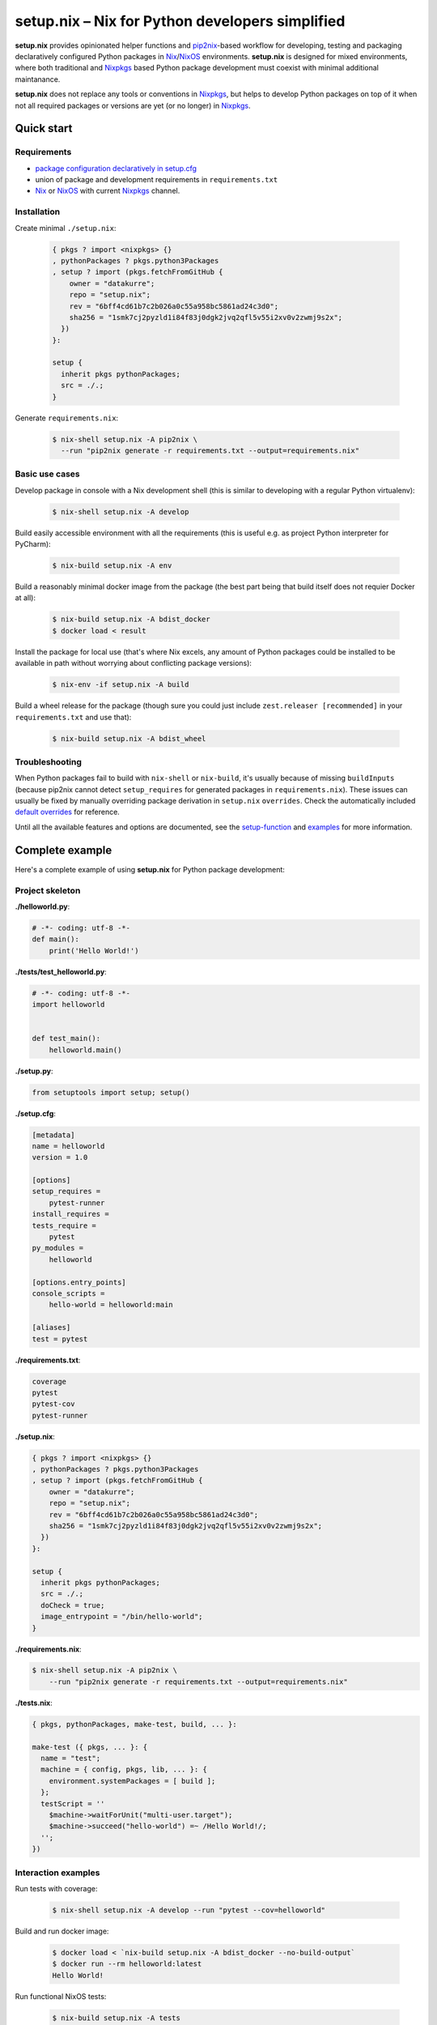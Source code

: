 ================================================
setup.nix – Nix for Python developers simplified
================================================

**setup.nix** provides opinionated helper functions and pip2nix_-based workflow
for developing, testing and packaging declaratively configured Python packages
in Nix_/NixOS_ environments. **setup.nix** is designed for mixed environments,
where both traditional and Nixpkgs_ based Python package development must
coexist with minimal additional maintanance.

**setup.nix** does not replace any tools or conventions in Nixpkgs_, but helps
to develop Python packages on top of it when not all required packages or
versions are yet (or no longer) in Nixpkgs_.


Quick start
===========


Requirements
------------

* `package configuration declaratively in setup.cfg`__
* union of package and development requirements in ``requirements.txt``
* Nix_ or NixOS_ with current Nixpkgs_ channel.

.. _pip2nix: https://github.com/johbo/pip2nix
.. _Nix: https://nixos.org/nix/
.. _NixOS: https://nixos.org/
.. _Nixpkgs:  https://nixos.org/nixpkgs/

__ http://setuptools.readthedocs.io/en/latest/setuptools.html#configuring-setup-using-setup-cfg-files


Installation
------------

Create minimal ``./setup.nix``:

  .. code:: nix

     { pkgs ? import <nixpkgs> {}
     , pythonPackages ? pkgs.python3Packages
     , setup ? import (pkgs.fetchFromGitHub {
         owner = "datakurre";
         repo = "setup.nix";
         rev = "6bff4cd61b7c2b026a0c55a958bc5861ad24c3d0";
         sha256 = "1smk7cj2pyzld1i84f83j0dgk2jvq2qfl5v55i2xv0v2zwmj9s2x";
       })
     }:

     setup {
       inherit pkgs pythonPackages;
       src = ./.;
     }

Generate ``requirements.nix``:

  .. code:: bash

     $ nix-shell setup.nix -A pip2nix \
       --run "pip2nix generate -r requirements.txt --output=requirements.nix"


Basic use cases
---------------

Develop package in console with a Nix development shell (this is similar to
developing with a regular Python virtualenv):

  .. code:: bash

     $ nix-shell setup.nix -A develop

Build easily accessible environment with all the requirements (this is useful
e.g. as project Python interpreter for PyCharm):

  .. code:: bash

     $ nix-build setup.nix -A env

Build a reasonably minimal docker image from the package (the best part being
that build itself does not requier Docker at all):

  .. code:: bash

     $ nix-build setup.nix -A bdist_docker
     $ docker load < result

Install the package for local use (that's where Nix excels, any amount of
Python packages could be installed to be available in path without worrying
about conflicting package versions):

  .. code:: bash

     $ nix-env -if setup.nix -A build

Build a wheel release for the package (though sure you could just include
``zest.releaser [recommended]`` in your ``requirements.txt`` and use that):

  .. code:: bash

     $ nix-build setup.nix -A bdist_wheel


Troubleshooting
---------------

When Python packages fail to build with ``nix-shell`` or ``nix-build``, it's
usually because of missing ``buildInputs`` (because pip2nix cannot detect
``setup_requires`` for generated packages in ``requirements.nix``). These
issues can usually be fixed by manually overriding package derivation in
``setup.nix`` ``overrides``. Check the automatically included `default
overrides`__ for reference.

__ https://github.com/datakurre/setup.nix/blob/master/overrides.nix

Until all the available features and options are documented, see the
setup-function_ and `examples`_ for more information.

.. _setup-function: https://github.com/datakurre/setup.nix/blob/master/default.nix
.. _examples: https://github.com/datakurre/setup.nix/blob/master/examples


Complete example
================

Here's a complete example of using **setup.nix** for Python package
development:


Project skeleton
----------------


**./helloworld.py**:

.. code:: python

    # -*- coding: utf-8 -*-
    def main():
        print('Hello World!')

**./tests/test_helloworld.py**:

.. code:: python

    # -*- coding: utf-8 -*-
    import helloworld


    def test_main():
        helloworld.main()

**./setup.py**:

.. code:: python

   from setuptools import setup; setup()

**./setup.cfg**:

.. code:: ini

    [metadata]
    name = helloworld
    version = 1.0

    [options]
    setup_requires =
        pytest-runner
    install_requires =
    tests_require =
        pytest
    py_modules =
        helloworld

    [options.entry_points]
    console_scripts =
        hello-world = helloworld:main

    [aliases]
    test = pytest

**./requirements.txt**:

.. code::

   coverage
   pytest
   pytest-cov
   pytest-runner

**./setup.nix**:

.. code:: nix

    { pkgs ? import <nixpkgs> {}
    , pythonPackages ? pkgs.python3Packages
    , setup ? import (pkgs.fetchFromGitHub {
        owner = "datakurre";
        repo = "setup.nix";
        rev = "6bff4cd61b7c2b026a0c55a958bc5861ad24c3d0";
        sha256 = "1smk7cj2pyzld1i84f83j0dgk2jvq2qfl5v55i2xv0v2zwmj9s2x";
      })
    }:

    setup {
      inherit pkgs pythonPackages;
      src = ./.;
      doCheck = true;
      image_entrypoint = "/bin/hello-world";
    }

**./requirements.nix**:

.. code:: bash

    $ nix-shell setup.nix -A pip2nix \
        --run "pip2nix generate -r requirements.txt --output=requirements.nix"

**./tests.nix**:

.. code:: nix

    { pkgs, pythonPackages, make-test, build, ... }:

    make-test ({ pkgs, ... }: {
      name = "test";
      machine = { config, pkgs, lib, ... }: {
        environment.systemPackages = [ build ];
      };
      testScript = ''
        $machine->waitForUnit("multi-user.target");
        $machine->succeed("hello-world") =~ /Hello World!/;
      '';
    })


Interaction examples
--------------------

Run tests with coverage:

  .. code:: bash

     $ nix-shell setup.nix -A develop --run "pytest --cov=helloworld"

Build and run docker image:

  .. code:: bash

     $ docker load < `nix-build setup.nix -A bdist_docker --no-build-output`
     $ docker run --rm helloworld:latest
     Hello World!

Run functional NixOS tests:

  .. code:: bash

     $ nix-build setup.nix -A tests

Configuration options
=====================

Here is the signature of **setup.nix** expression with all the available
configuration argments:

.. code:: nix

    {
    # Nixpkgs revision
      pkgs ? import <nixpkgs> {}

    # Python version
    , pythonPackages ? pkgs.python36Packages

    # project path, usually ./. (with implicit cleanSource filter)
    , src

    # enable tests on build
    , doCheck ? false

    # force to build environment packages with empty requirements
    , force ? false

    # requirements overrides
    , overrides ? self: super: {}
    , defaultOverrides ? true

    # non-Python inputs
    , buildInputs ? []
    , propagatedBuildInputs ? []

    # bdist_docker options (with image_name defaulting to package name)
    , image_name ? null
    , image_tag  ? "latest"
    , image_entrypoint ? "/bin/sh"
    , image_features ? [ "busybox" "tmpdir" ]
    , image_labels ? {}
    }:

Arguments in detail:

**pkgs**
    **setup.nix** defaults to the currently available Nixpkgs_ version,
    but also accepts the given version to allow pinning of use packages.

**pythonPackges**
    In Nixpkgs_ each Python version has its own set of available packages.
    This is also used in **setup.nix** for selection of the used Python
    version (e.g. ``pkgs.python27Packages`` for Python 2.7 and
    ``pkgs.pythonPackages36Packages`` for Python 3.6).

**src**
    This is the absolute path for the project directory or ``environment.nix``.
    Usually this must be ``./.`` in Nix for **setup.nix** to properly find
    your project's ``setup.cfg`` and ``requirements.txt``. Yet, if you are
    only building an evironmet, e.g. ``./requirements.nix`` to **pip2nix**
    generated **requirements.nix** is enough.

**force**
    By default **setup.nix** tries its best to behave like a good **nixpkgs**
    citizen and compose Python projects from reusable package builds with
    well-defined dependencies. ``force = true`` configures **setup.nix** to
    build individual packages without dependencies, only to add all the
    dependencies into the final derivation. This make it possible to build
    packages with circular dependencies or packages with add-ons (depending
    on the package itself).

**doCheck**
    In Nixpkgs_ it is usual to require tests to pass before pakage is built,
    but elsewhere it's usual to run tests in a separate test stage on CI.
    **setup.nix** defaults to disable automatic tests on build, but tests
    can be forced with argment ``doCheck = true``.

**overrides**
    Because pip2nix_ cannot always generate fully working derivations for every
    Python package, **overrides**-function is required to complete the failing
    derivations. In addition, some Python package are actually hard to build,
    but luckily it's possible to re-use build insructions from Nixpkgs_.  See
    the `default overrides`__ example function (``overrides = self: super:
    {}``).

    The most usual use cases for overrides are:

    1. Adding missing Python ``buildInputs`` from package ``setup_requires``
       or non-Python inputs required by possible C-extensions in the package.

    2. Using the existing Nixpkgs_ derivation as it is.

    3. Using use the existing Nixpkgs_ derivation with updated PyPI version.

**defaultOverrides**
    **setup.nix** includes growing amount default package overrides to minimize
    the need of custom overrides. In case that those default overrides cause
    unexpected issues, it's possible to disable including the with argument
    ``defaultOverrides = false``.

**buildInputs**
    Non-Python build-time dependencies (usually Nixpkgs_-packages) required for
    building or testing the developed Python package.

**propagatedBuildInputs**
    Non-Python run-time dependencies (usually Nixpkgs_-packages) required for
    actually using the developed Python package.

**image_name**, **image_tag**, **image_entrypoint**, **image_features**, **image_labels**:
    Required for configuring the build of Docker image with ``bdist_docker``
    build target.

    Allowed arguments for ``image_features`` are:

    * ``"busybox"`` to make possible to execute interactive shell in the image
      with e.g. ``docker run --rm -ti --entrypoint=/bin/sh``

    * ``"tmpfile"`` to include writable ``/tmp`` in the image with environment
      variables ``TMP`` and ``HOME`` set to point it.

    ``image_labels`` should be a flat record of key value pairs for to be
    used as Docker image labels.

__ https://github.com/datakurre/setup.nix/blob/master/overrides.nix


More examples
=============

* https://github.com/collective/sphinxcontrib-httpexample
* https://github.com/datakurre/setup.nix/blob/master/examples
